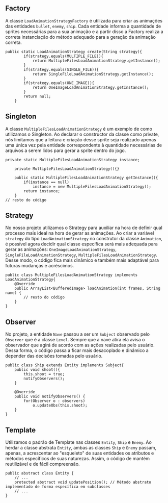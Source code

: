 ** Factory
 A classe =LoadAnimationStrategyFactory= é utilizada para criar as animações das entidades =bullet=, =enemy=, =ship=. Cada entidade informa a quantidade de sprites necessárias para a sua animação e a partir disso a Factory realiza a correta instanciação do método adequado para a geração da animação correta.
#+BEGIN_EXAMPLE
public static LoadAnimationStrategy create(String strategy){
        if(strategy.equals(MULTIPLE_FILE)){
            return MultipleFilesLoadAnimationStrategy.getInstance();
        }
        if(strategy.equals(SINGLE_FILE)){
            return SingleFileLoadAnimationStrategy.getInstance();
        }
        if(strategy.equals(ONE_IMAGE)){
            return OneImageLoadAnimationStrategy.getInstance();
        }
        return null;
    }
#+END_EXAMPLE

** Singleton
 A classe =MultipleFilesLoadAnimationStrategy= é um exemplo de como utilizamos o Singleton. Ao declarar o constructor da classe como private, nós limitamos que a leitura e criação desse sprite seja realizado apenas uma única vez pela entidade correspondente à quantidade necessárias de arquivos a serem lidos para gerar a sprite dentro do jogo. 
#+BEGIN_EXAMPLE
private static MultipleFilesLoadAnimationStrategy instance;

    private MultipleFilesLoadAnimationStrategy(){}

    public static MultipleFilesLoadAnimationStrategy getInstance(){
        if(instance == null)
            instance = new MultipleFilesLoadAnimationStrategy();
        return instance;
    }
// resto do código
#+END_EXAMPLE

** Strategy
 No nosso projeto utilizamos o Strategy para auxiliar na hora de definir qual processo mais ideal na hora de gerar as animações. Ao criar a variável =strategy= do tipo =LoadAnimationStrategy= no construtor da classe =Animation=, é possível agora decidir qual classe específica será mais adequada para gerar as animações: =OneImageLoadAnimationStrategy=, =SingleFileLoadAnimationStrategy=, =MultipleFilesLoadAnimationStrategy=. Desse modo, o código fica mais dinâmico e também mais adaptável para futuras mudanças e acréscimos. 
#+BEGIN_EXAMPLE
public class MultipleFilesLoadAnimationStrategy implements LoadAnimationStrategy{
    @Override
    public ArrayList<BufferedImage> loadAnimation(int frames, String name) {
        // resto do código
    }
}
#+END_EXAMPLE

** Observer
 No projeto, a entidade =Nave= passou a ser um =Subject= observado pelo =Observer= que é a classe =Level=. Sempre que a nave atira ela avisa o observador que agirá de acordo com as ações realizadas pelo usuário. Dessa forma, o código passa a ficar mais desacoplado e dinâmico a depender das decisões tomadas pelo usuário. 
#+BEGIN_EXAMPLE
public class Ship extends Entity implements Subject{
    public void shoot(){
        this.shoot = true;
        notifyObservers();
    }

    @Override
    public void notifyObservers() {
        for(Observer o : observers)
            o.updateObs(this.shoot);
    }
}
#+END_EXAMPLE

** Template
 Utilizamos o padrão de Template nas classes =Entity=, =Ship= e =Enemy=. Ao herdar a classe abstrata =Entity=, ambas as classes =Ship= e =Enemy= passam, apenas, a acrescentar ao "esqueleto" de suas entidades os atributos e métodos específicos de suas naturezas. Assim, o código de mantém reutilizável e de fácil compreensão. 
#+BEGIN_EXAMPLE
public abstract class Entity {
    // ...
    protected abstract void updatePosition(); // Método abstrato implementado de forma específica em subclasses
    // ...
}
#+END_EXAMPLE